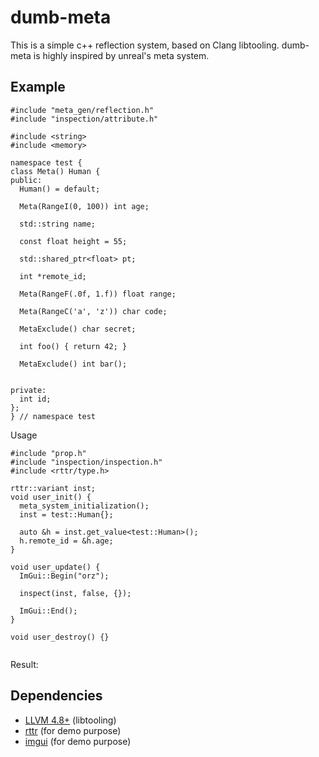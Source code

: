 * dumb-meta

This is a simple c++ reflection system, based on Clang libtooling. dumb-meta is highly inspired by unreal's meta system. 

** Example

#+BEGIN_SRC c++
#include "meta_gen/reflection.h"
#include "inspection/attribute.h"

#include <string>
#include <memory>

namespace test {
class Meta() Human {
public:
  Human() = default;

  Meta(RangeI(0, 100)) int age;

  std::string name;

  const float height = 55;

  std::shared_ptr<float> pt;

  int *remote_id;

  Meta(RangeF(.0f, 1.f)) float range;

  Meta(RangeC('a', 'z')) char code;

  MetaExclude() char secret;

  int foo() { return 42; }

  MetaExclude() int bar();


private:
  int id;
};
} // namespace test
#+END_SRC

Usage

#+BEGIN_SRC c++
#include "prop.h"
#include "inspection/inspection.h"
#include <rttr/type.h>

rttr::variant inst;
void user_init() {
  meta_system_initialization();
  inst = test::Human{};

  auto &h = inst.get_value<test::Human>();
  h.remote_id = &h.age;
}

void user_update() {
  ImGui::Begin("orz");

  inspect(inst, false, {});

  ImGui::End();
}

void user_destroy() {}

#+END_SRC

Result:

[[https://github.com/ifree/dumb_meta/raw/master/screen_shorts/orz.png]]

** Dependencies

   - [[http://llvm.org/releases/download.html][LLVM 4.8+]] (libtooling)
   - [[https://rttr.org/][rttr]] (for demo purpose)
   - [[https://github.com/ocornut/imgui][imgui]] (for demo purpose)
